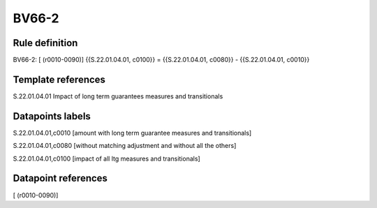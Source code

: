 ======
BV66-2
======

Rule definition
---------------

BV66-2: [ (r0010-0090)] {{S.22.01.04.01, c0100}} = {{S.22.01.04.01, c0080}} - {{S.22.01.04.01, c0010}}


Template references
-------------------

S.22.01.04.01 Impact of long term guarantees measures and transitionals


Datapoints labels
-----------------

S.22.01.04.01,c0010 [amount with long term guarantee measures and transitionals]

S.22.01.04.01,c0080 [without matching adjustment and without all the others]

S.22.01.04.01,c0100 [impact of all ltg measures and transitionals]



Datapoint references
--------------------

[ (r0010-0090)]